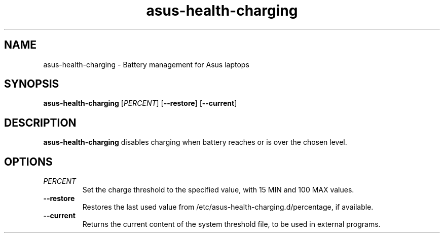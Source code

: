 .TH asus-health-charging 1
.SH NAME
asus-health-charging \- Battery management for Asus laptops
.SH SYNOPSIS
.B asus-health-charging
[\fIPERCENT\fR]
[\fB\-\-restore\fR]
[\fB\-\-current\fR]
.SH DESCRIPTION
.B asus-health-charging
disables charging when battery reaches or is over the chosen level.
.SH OPTIONS
.TP
.BR \fIPERCENT\fR
Set the charge threshold to the specified value, with 15 MIN and 100 MAX values.
.TP
.BR \-\-restore\fR
Restores the last used value from /etc/asus-health-charging.d/percentage,
if available.
.TP
.BR \-\-current\fR
Returns the current content of the system threshold file,
to be used in external programs.
